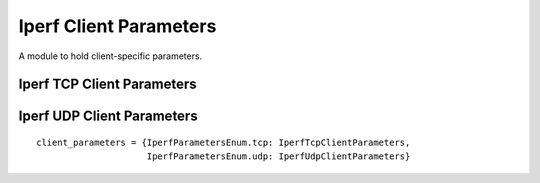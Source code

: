 Iperf Client Parameters
=======================

A module to hold client-specific parameters.



Iperf TCP Client Parameters
---------------------------

.. uml::

   IperfCommonTcpParameters <|- IperfTcpClientParameters

.. module:: apetools.parameters.iperf_client_parameters
.. autosummary::
   :toctree: api

   IperfTcpClientParameters
   IperfTcpClientParameters.client
   IperfTcpClientParameters.dualtest
   IperfTcpClientParameters.fileinput
   IperfTcpClientParameters.listenport
   IperfTcpClientParameters.num
   IperfTcpClientParameters.time
   IperfTcpClientParameters.tradeoff
   IperfTcpClientParameters.ttl



Iperf UDP Client Parameters
---------------------------

.. uml::

   IperfTcpClientParameters <|-- IperfUdpClientParameters

.. autosummary::
   :toctree: api

   IperfUdpClientParameters
   IperfUdpClientParameters.bandwidth

::

    client_parameters = {IperfParametersEnum.tcp: IperfTcpClientParameters,
                         IperfParametersEnum.udp: IperfUdpClientParameters}
    
    

